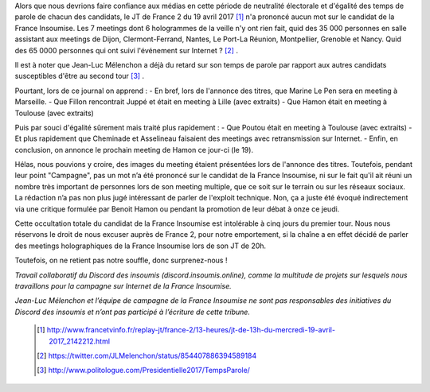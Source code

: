 .. title: Réponse au JT télévisé de France 2 du 13h / 19-04-17
.. slug: france-2-et-equite-du-temps-de-parole
.. date: 2017-04-19 18:00:00 UTC+01:00
.. tags: 
.. category: 
.. link: 
.. description: 
.. type: text


Alors que nous devrions faire confiance aux médias en cette période de neutralité électorale et d'égalité des temps de parole de chacun des candidats, le JT de France 2 du 19 avril 2017 [#]_ n'a prononcé aucun mot sur le candidat de la France Insoumise. Les 7 meetings dont 6 hologrammes de la veille n'y ont rien fait, quid des 35 000 personnes en salle assistant aux meetings de Dijon, Clermont-Ferrand, Nantes, Le Port-La Réunion, Montpellier, Grenoble et Nancy. Quid des 65 0000 personnes qui ont suivi l'événement sur Internet ? [#]_ .

Il est à noter que Jean-Luc Mélenchon a déjà du retard sur son temps de parole par rapport aux autres candidats susceptibles d'être au second tour [#]_ .
 
Pourtant, lors de ce journal on apprend :
- En bref, lors de l'annonce des titres, que Marine Le Pen sera en meeting à Marseille.
- Que Fillon rencontrait Juppé et était en meeting à Lille (avec extraits)
- Que Hamon était en meeting à Toulouse (avec extraits)

Puis par souci d'égalité sûrement mais traité plus rapidement : 
- Que Poutou était en meeting à Toulouse (avec extraits)
- Et plus rapidement que Cheminade et Asselineau faisaient des meetings avec retransmission sur Internet.
- Enfin, en conclusion, on annonce le prochain meeting de Hamon ce jour-ci (le 19).

Hélas, nous pouvions y croire, des images du meeting étaient présentées lors de l'annonce des titres. Toutefois, pendant leur point "Campagne", pas un mot n’a été prononcé sur le candidat de la France Insoumise, ni sur le fait qu'il ait réuni un nombre très important de personnes lors de son meeting multiple, que ce soit sur le terrain ou sur les réseaux sociaux. La rédaction n’a pas non plus jugé intéressant de parler de l'exploit technique. Non, ça a juste été évoqué indirectement via une critique formulée par Benoit Hamon ou pendant la promotion de leur débat à onze ce jeudi.

Cette occultation totale du candidat de la France Insoumise est intolérable à cinq jours du premier tour.
Nous nous réservons le droit de nous excuser auprès de France 2, pour notre emportement, si la chaîne a en effet décidé de parler des meetings holographiques de la France Insoumise lors de son JT de 20h. 

Toutefois, on ne retient pas notre souffle, donc surprenez-nous !




*Travail collaboratif du Discord des insoumis (discord.insoumis.online), comme la multitude de projets sur lesquels nous travaillons pour la campagne sur Internet de la France Insoumise.* 

*Jean-Luc Mélenchon et l’équipe de campagne de la France Insoumise ne sont pas responsables des initiatives du Discord des insoumis et n’ont pas participé à l’écriture de cette tribune.*



 .. [#] http://www.francetvinfo.fr/replay-jt/france-2/13-heures/jt-de-13h-du-mercredi-19-avril-2017_2142212.html
 .. [#] https://twitter.com/JLMelenchon/status/854407886394589184 
 .. [#] http://www.politologue.com/Presidentielle2017/TempsParole/
